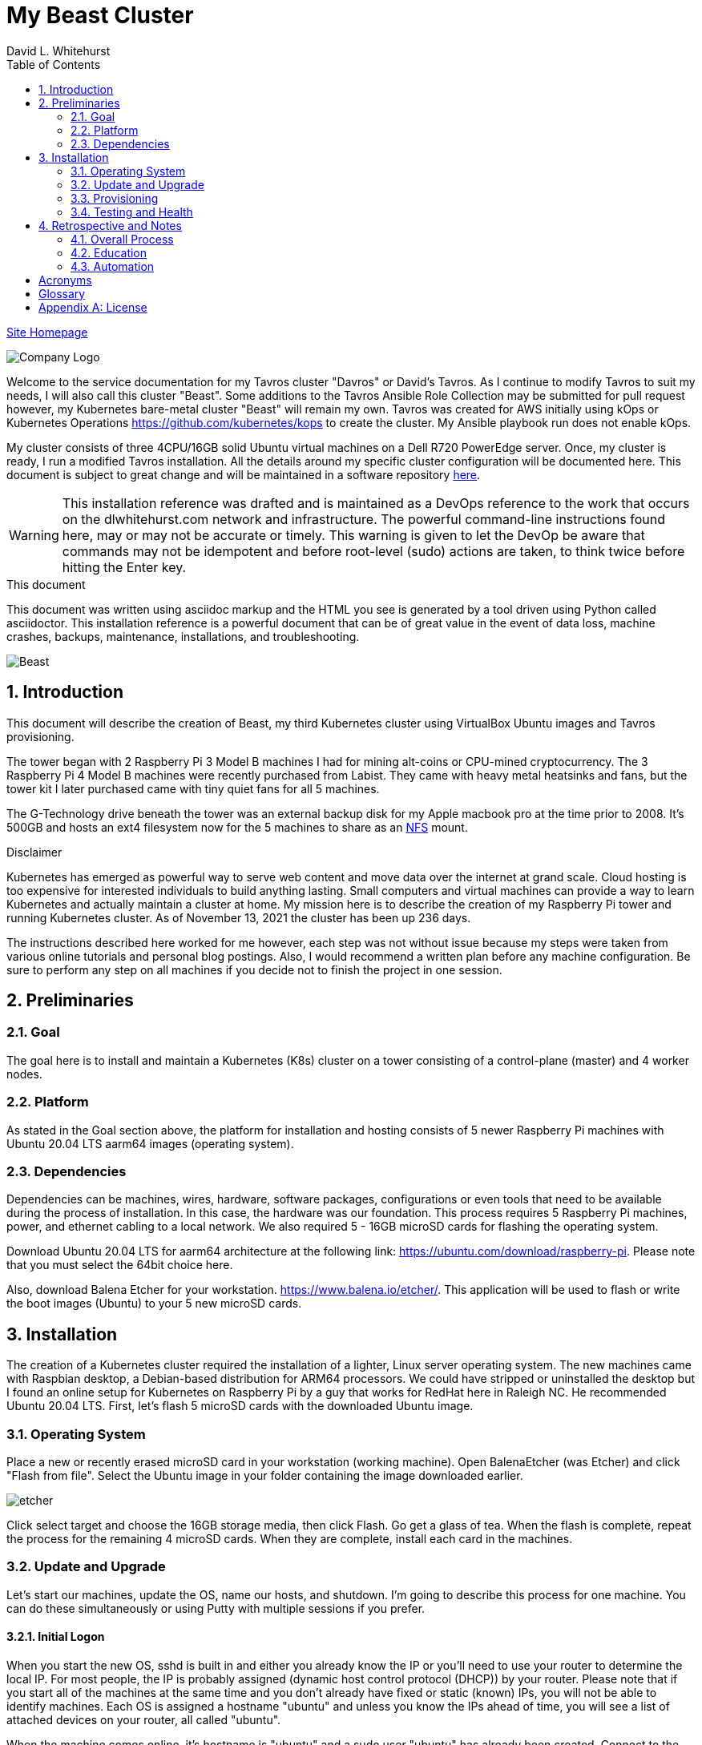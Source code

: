 = My Beast Cluster
David L Whitehurst
:description: installation reference
:toc: left
:icons: font
:docinfo: shared
:imagesdir: images/
:numbered:
:source-highlighter: pygments
:stylesheet: italian-pop.css
:website: https://apache.tavros.dlwhitehurst.com/
:author: David L. Whitehurst
:pi3: Raspberry Pi 3 Model B
:pi4: Raspberry Pi 4 Model B

{website}/welcome.html[Site Homepage]

image:vy.png["Company Logo"]

Welcome to the service documentation for my Tavros cluster "Davros" or David's Tavros. As I continue to modify Tavros to suit my needs, I will also call this cluster "Beast". Some additions to the Tavros Ansible Role Collection may be submitted for pull request however, my Kubernetes bare-metal cluster "Beast" will remain my own. Tavros was created for AWS initially using kOps or Kubernetes Operations https://github.com/kubernetes/kops to create the cluster. My Ansible playbook run does not enable kOps.

My cluster consists of three 4CPU/16GB solid Ubuntu virtual machines on a Dell R720 PowerEdge server. Once, my cluster is ready, I run a modified Tavros installation. All the details around my specific cluster configuration will be documented here. This document is subject to great change and will be maintained in a software repository https://github.com/dlwhitehurst/labdocs[here].

[WARNING]
This {description} was drafted and is maintained as a DevOps reference to the work that occurs on the dlwhitehurst.com network and infrastructure. The
powerful command-line instructions found here, may or may not be accurate
or timely. This warning is given to let the DevOp be aware that commands
may not be idempotent and before root-level (sudo) actions are taken, to
think twice before hitting the Enter key.

.This document
**********************************************************************
This document was written using asciidoc markup and the HTML you see is
generated by a tool driven using Python called asciidoctor. This
{description} is a powerful document that can be of great value in the event of data loss, machine crashes, backups, maintenance, installations, and troubleshooting.
**********************************************************************

image:beast2.jpg["Beast"]

== Introduction
This document will describe the creation of Beast, my third Kubernetes cluster using VirtualBox Ubuntu images and Tavros provisioning.

The tower began with 2 {pi3} machines I had for mining alt-coins or CPU-mined
cryptocurrency. The 3 {pi4} machines were recently purchased from Labist. They
came with heavy metal heatsinks and fans, but the tower kit I later purchased
came with tiny quiet fans for all 5 machines.

The G-Technology drive beneath the tower was an external backup disk for my
Apple macbook pro at the time prior to 2008. It's 500GB and hosts an ext4
filesystem now for the 5 machines to share as an <<X1003,NFS>> mount.

.Disclaimer
**********************************************************************
Kubernetes has emerged as powerful way to serve web content and move
data over the internet at grand scale. Cloud hosting is too expensive for
interested individuals to build anything lasting. Small computers and virtual
machines can provide a way to learn Kubernetes and actually maintain a cluster at home. My mission here is to
describe the creation of my Raspberry Pi tower and running Kubernetes cluster. As of November 13, 2021 the cluster has been up 236 days.

The instructions described here worked for me however, each step was
not without issue because my steps were taken from various online tutorials
and personal blog postings. Also, I would recommend a written plan before
any machine configuration. Be sure to perform any step on all machines if
you decide not to finish the project in one session.
**********************************************************************

== Preliminaries

=== Goal
The goal here is to install and maintain a Kubernetes (K8s) cluster on a
tower consisting of a control-plane (master) and 4 worker nodes.

=== Platform
As stated in the Goal section above, the platform for installation and
hosting consists of 5 newer Raspberry Pi machines with Ubuntu 20.04 LTS aarm64
images (operating system).

=== Dependencies
Dependencies can be machines, wires, hardware, software packages, configurations
or even tools that need to be available during the process of installation.
In this case, the hardware was our foundation. This process requires 5 Raspberry
Pi machines, power, and ethernet cabling to a local network. We also required 5 -
16GB microSD cards for flashing the operating system.

Download Ubuntu 20.04 LTS for aarm64 architecture at the following link: https://ubuntu.com/download/raspberry-pi[https://ubuntu.com/download/raspberry-pi]. Please note that you must select the 64bit choice here.

Also, download Balena Etcher for your workstation. https://www.balena.io/etcher/[https://www.balena.io/etcher/]. This application will be used to
flash or write the boot images (Ubuntu) to your 5 new microSD cards.

== Installation
The creation of a Kubernetes cluster required the installation of a lighter, Linux server operating system. The new machines came with Raspbian desktop,
a Debian-based distribution for ARM64 processors. We could have stripped or
uninstalled the desktop but I found an online setup for Kubernetes on Raspberry
Pi by a guy that works for RedHat here in Raleigh NC. He recommended Ubuntu
20.04 LTS. First, let's flash 5 microSD cards with the downloaded Ubuntu image.

=== Operating System
Place a new or recently erased microSD card in your workstation (working machine).
Open BalenaEtcher (was Etcher) and click "Flash from file". Select the Ubuntu image in your folder containing the image downloaded earlier.

image:etcher.png["etcher"]

Click select target and choose the 16GB storage media, then click Flash. Go get a glass of tea. When the flash is complete, repeat the process for the remaining 4
microSD cards. When they are complete, install each card in the machines.

=== Update and Upgrade
Let's start our machines, update the OS, name our hosts, and shutdown. I'm going
to describe this process for one machine. You can do these simultaneously or using
Putty with multiple sessions if you prefer.

==== Initial Logon
When you start the new OS, sshd is built in and either you already know the IP or
you'll need to use your router to determine the local IP. For most people, the IP
is probably assigned (dynamic host control protocol (DHCP)) by your router. Please
note that if you start all of the machines at the same time and you don't already
have fixed or static (known) IPs, you will not be able to identify machines. Each
OS is assigned a hostname "ubuntu" and unless you know the IPs ahead of time, you
will see a list of attached devices on your router, all called "ubuntu".

When the machine comes online, it's hostname is "ubuntu" and a sudo user "ubuntu"
has already been created. Connect to the machine using ssh like so:

[source,bash]
----
$  ssh ubuntu@192.168.1.17
----
Enter "ubuntu" as the password. The system will immediately prompt for a new
password. When the new password is accepted, the ssh session is terminated by the
system. I'm not sure why, but I assume it's a security thing.

==== Package Updates
Log back into the machine and we'll now update and upgrade the OS.

[source,bash]
----
$ sudo apt-get update && sudo apt-get upgrade
----
Go get another glass of tea. When the upgrade is complete, we'll change the
hostname and shutdown.

==== Hostnames
The new tower consists of a Kubernetes master and 4 workers. We'll name master,
"kube-master" and each worker `kube-worker-n` e.g. `kube-worker-3`. Open an ssh
with the machine you will call `kube-master`.

[source,bash]
----
$ sudo vi /etc/hostname
----
There should be one line with `ubuntu` so replace it with the new hostname. In
the past we had to change `/etc/hosts` too this distribution of Linux does not
require editing `/etc/hosts`. Change each hostname (all machines) and then reboot.

[source,bash]
----
$ sudo shutdown -r now
----
When each machine comes back, it's hostname will have changed. Update your Putty
sessions if you are using saved sessions.

.Note
*****
My machines already had static IPs that were reserved when they first came online.
These MAC addresses are known to the router and this made identification of the
machines easy. Also, I could do this work with all machines running on the new OS.
I don't think static local IPs are required for your eth0 interfaces since the
nodes all have unique hostnames however, I have 2  <<X999,DNS>> servers on the network and
these machines are managed as "trusted servers" with forward and reverse lookup
entries.
*****

=== Provisioning
Now we are ready to configure and provision the machines with Kubernetes. During
the process of installing Kubernetes, we'll also bring each of the cluster nodes
into operation. Starting with 5 quiet machines, let's start kube-master, or our
control-plane and set that one up first. The host kube-master will act as a
control-plane and delegate to the 4 worker nodes.

==== All Nodes
Before we can install Kubernetes, we need to make a few changes to our machines.
We will install the Docker (container platform), change the https://www.kernel.org/doc/Documentation/cgroup-v1/cgroups.txt[cgroups] driver, and optimize our systems for kernel, memory, and swap features.

Let's install Docker.
[source,bash]
----
$ sudo apt install -y docker.io
----
Once the installation is complete, run ...
[source,bash]
----
$ sudo docker info
----
Notice that the cgroups driver is cgroups and the warnings at the end of the output.
[source,bash]
----
...
WARNING: No memory limit support
WARNING: No swap limit support
WARNING: No kernel memory limit support
WARNING: No kernel memory TCP limit support
WARNING: No oom kill disable support
----
This shows us that Docker has no memory, swap, or kernel support. We can fix this
by changing the cgroups driver to `systemd`. Systemd is recommended by Kubernetes
and to ensure better system stability. Let's tell our system with specification
that cgroups management will now be `systemd`.

Create or edit this file and contents:
[source,bash]
----
$ sudo cat > /etc/docker/daemon.json <<EOF
{
  "exec-opts": ["native.cgroupdriver=systemd"],
  "log-driver": "json-file",
  "log-opts": {
    "max-size": "100m"
  },
  "storage-driver": "overlay2"
}
EOF
----
Now, let's influence the kernel, on boot, to use cgroups to limit memory and swap.
We will append these options to the end of `cmdline.txt`. Since we want to add
specific text to the end of the file, we'll use `sed` to do this.
[source,bash]
----
# Append the cgroups and swap options to the kernel command line
# Note the space before "cgroup_enable=cpuset" and to add a space after the last existing item on the line
$ sudo sed -i '$ s/$/ cgroup_enable=cpuset cgroup_enable=memory cgroup_memory=1 swapaccount=1/' /boot/firmware/cmdline.txt
----
Reboot the machine and run the `sudo docker info` again. You will see the cgroups
driver is now `systemd` and the limit warnings are gone.

Kubernetes also recommends that iptables and iptables6 be set to see bridged-network traffic.
[source,bash]
----
$ cat <<EOF | sudo tee /etc/sysctl.d/k8s.conf
net.bridge.bridge-nf-call-ip6tables = 1
net.bridge.bridge-nf-call-iptables = 1
EOF
----
Activate this configuration with ...
[source,bash]
----
sudo sysctl --system
----
Now we need to set up the Kubernetes apt repository and then install the Kubernetes packages. Let's first add the Google key and then add the Kubernetes
repo to our local list of repositories.
[source,bash]
----
# Add the packages.cloud.google.com apt key
$ curl -s https://packages.cloud.google.com/apt/doc/apt-key.gpg | sudo apt-key add -

# Add the Kubernetes repo to our list of repositories
$ cat <<EOF | sudo tee /etc/apt/sources.list.d/kubernetes.list
deb https://apt.kubernetes.io/ kubernetes-xenial main
EOF
----

Now, we can install the Kubernetes packages to each of our cluster nodes.
[source,bash]
----
$ sudo apt update && sudo apt install -y kubelet kubeadm kubectl
----
We now need to disable any updates from the Kubernetes repo so our installs remain
consistent. And, we should handle version updates manually after our cluster is
in place.
[source,bash]
----
$ sudo apt-mark hold kubelet kubeadm kubectl
----
Kubernetes is installed!

==== kube-master
Now that's Kubernetes has been installed on all machines, it's time to set up and
configure our kube-master host and begin the creation of our Kubernetes cluster.

The first thing we are going to do is create a token for the cluster nodes to use
when joining the cluster. We'll use kube-master to create a token and then use this token when we initialize the control-plane.
[source,bash]
----
$ TOKEN=$(sudo kubeadm token generate)
----
Run the following to determine the Kubernetes version.
[source,bash]
----
$ kubeadm version
kubeadm version: &version.Info{Major:"1", Minor:"20", GitVersion:"v1.20.4", GitCommit:"e87da0bd6e03ec3fea7933c4b5263d151aafd07c", GitTreeState:"clean", BuildDate:"2021-02-18T16:09:38Z", GoVersion:"go1.15.8", Compiler:"gc", Platform:"linux/arm64"}
----
My version was 1.20.4 so I add that in the initialization command. Now use this token to initialize the control-plane server (kube-master).
[source,bash]
----
$ sudo kubeadm init --token=${TOKEN} --kubernetes-version=v1.20.5 --pod-network-cidr=10.244.0.0/16
----
The CIDR was chosen as an example from other blog postings. More research is needed to understand the CIDR choice. I have no conflicting 10.x.x.x networks on
our home network.

The initialization should be successful and the following output should be seen
and you should copy this off for safekeeping.
[source,bash]
----
Your Kubernetes control-plane has initialized successfully!

To start using your cluster, you need to run the following as a regular user:

  mkdir -p $HOME/.kube
  sudo cp -i /etc/kubernetes/admin.conf $HOME/.kube/config
  sudo chown $(id -u):$(id -g) $HOME/.kube/config

Alternatively, if you are the root user, you can run:

  export KUBECONFIG=/etc/kubernetes/admin.conf

You should now deploy a pod network to the cluster.
Run "kubectl apply -f [podnetwork].yaml" with one of the options listed at:
  https://kubernetes.io/docs/concepts/cluster-administration/addons/

Then you can join any number of worker nodes by running the following on each as root:

sudo kubeadm join 192.168.1.12:6443 --ignore-preflight-errors=all --token lm8kpx.fs5six37dossytv6 \
    --discovery-token-ca-cert-hash sha256:5d43f3aa2fedfb5e6e4a895a8c160d3a917b1b4776d9cde4001477a53fa88008
----
Your control-plane is now running successfully.

Make a note of two things. 1) The Kubernetes kubectl connection information has been written to /etc/kubernetes/admin.conf. 2) This kubernetes configuration file can be copied to ~/.kube/config, either for root or a normal user on the master node or to a remote machine. This will allow you to control the cluster with the kubectl command.

Use the `kubectl` utility now to verify that the master node is running.
[source,bash]
----
$ kubectl get nodes
----
You should see the master node is up and running.

Before we join our worker nodes, we need to install a Container Network Interface (CNI) add-on
called Flannel. This add-on provides networking management for our fixed and chosen CIDR. The
Flannel add-on is easily installed via command-line using a YAML manifest. Apply the following
manifest in a file called `kube-flannel.yaml` like so. The file below is for Kubernetes v1.17+ and our install was 1.20.4.
[source,yaml]
----
curl -sSL https://raw.githubusercontent.com/coreos/flannel/master/Documentation/kube-flannel.yml | kubectl apply -f -
----
Now our worker joins should go without issue. See <<Retrospective and Notes>> below.

==== kube-worker-n
Each worker should now only need to join the cluster. The software and configuration was done
prior to some specifics only for kube-master. Let's send a join command from a worker to master
and ask to join.
[source,bash]
----
$ sudo kubeadm join 192.168.1.12:6443 --token lm8kpx.fs5six37dossytv6 \
    --discovery-token-ca-cert-hash sha256:5d43f3aa2fedfb5e6e4a895a8c160d3a917b1b4776d9cde4001477a53fa88008
----
Repeat for each worker and then verify that everything is good.
[source,bash]
----
$ kubectl get nodes -o wide
----
.Note
*****
This did not originally work for me. There was some confusion around the installation of
Flannel and how it was obtained. I have modified the installation of Flannel above to suit
what I think is correct however, I will do this again in a more automated fashion and I will
discuss my issues with all this in the Retrospective section below.
*****

=== Testing and Health
In a future edit of this document, I'll add a really simple deployment to show that our cluster
is in fact running and viable. For now, I'll leave a couple commands I've learned to show the
health and information about our new cluster.

[source,bash]
----
$ kubectl cluster-info
Kubernetes control plane is running at https://192.168.1.12:6443
KubeDNS is running at https://192.168.1.12:6443/api/v1/namespaces/kube-system/services/kube-dns:dns/proxy

To further debug and diagnose cluster problems, use 'kubectl cluster-info dump'.
----
The next command shows critical components. Notice that Flannel and proxy ones are replicated
for each node.
[source,bash]
----
ubuntu@kube-master:~$ ^C
ubuntu@kube-master:~$ kubectl get pod -n kube-system
NAME                                  READY   STATUS    RESTARTS   AGE
coredns-74ff55c5b-9nn7l               1/1     Running   0          42h
coredns-74ff55c5b-fcnl2               1/1     Running   0          42h
etcd-kube-master                      1/1     Running   0          42h
kube-apiserver-kube-master            1/1     Running   0          42h
kube-controller-manager-kube-master   1/1     Running   5          42h
kube-flannel-ds-hvlbh                 1/1     Running   4          38h
kube-flannel-ds-ltgpv                 1/1     Running   0          38h
kube-flannel-ds-xdzss                 1/1     Running   0          38h
kube-flannel-ds-zqgbf                 1/1     Running   0          38h
kube-flannel-ds-zvssl                 1/1     Running   4          38h
kube-proxy-8fzx5                      1/1     Running   0          39h
kube-proxy-czrpw                      1/1     Running   4          38h
kube-proxy-qm7kf                      1/1     Running   4          38h
kube-proxy-sz5xz                      1/1     Running   0          39h
kube-proxy-zxnnc                      1/1     Running   0          42h
kube-scheduler-kube-master            1/1     Running   4          42h
ubuntu@kube-master:~$
----
And, our get nodes again in short format.
[source,bash]
----
ubuntu@kube-master:~$ kubectl get nodes
NAME            STATUS   ROLES                  AGE   VERSION
kube-master     Ready    control-plane,master   42h   v1.20.4
kube-worker-1   Ready    <none>                 39h   v1.20.5
kube-worker-2   Ready    <none>                 39h   v1.20.4
kube-worker-3   Ready    <none>                 39h   v1.20.5
kube-worker-4   Ready    <none>                 38h   v1.20.5
ubuntu@kube-master:~$
----

== Retrospective and Notes
The full administration and use of Vault is yet to be discovered. For now
we'll provide some cheatsheet commands and a few use cases.

=== Overall Process
Later ... you are welcome lol ...

[source,bash]
----
$ vault status
----

==== Preparation
Later ...

==== Planning
Later ...

=== Education
Later ...

=== Automation
Later ...

:numbered!:

== Acronyms
[horizontal]
[[X999]]DNS:: Domain Naming System
[[X1000]]IP:: Internet Protocol
[[X1003]]NFS:: Network File System
[[X1002]]NAS:: Network Attached Storage
NAT:: Network Address Translation
[[X1001]]SBC:: Small board computer
WAP::
Wireless Access Point

[glossary]
== Glossary
[glossary]
[[X8]] Block element::
An AsciiDoc block element is a document entity composed of one or
more whole lines of text.

[[X34]] Inline element::
AsciiDoc inline elements occur within block element textual
content, they perform formatting and substitution tasks.

Formal element::
An AsciiDoc block element that has a BlockTitle. Formal elements
are normally listed in front or back matter, for example lists of
tables, examples and figures.

Verbatim element::
The word verbatim indicates that white space and line breaks in
the source document are to be preserved in the output document.


[appendix]
== License
This document is licensed by the Apache License version 2.0. Currently,
the content in this document is being kept from the public however, in
the event the material contained here is willingly shared with
others, the license will remain unchanged and will convey with the
transference of the material.

Apache License
Version 2.0, January 2004
http://www.apache.org/licenses/

A copy has also been provided with this software repository.

Copyright (C) 2021 David L Whitehurst.
